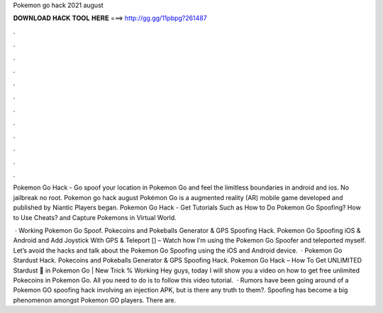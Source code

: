 Pokemon go hack 2021 august



𝐃𝐎𝐖𝐍𝐋𝐎𝐀𝐃 𝐇𝐀𝐂𝐊 𝐓𝐎𝐎𝐋 𝐇𝐄𝐑𝐄 ===> http://gg.gg/11pbpg?261487



.



.



.



.



.



.



.



.



.



.



.



.

Pokemon Go Hack - Go spoof your location in Pokemon Go and feel the limitless boundaries in android and ios. No jailbreak no root. Pokemon go hack august Pokémon Go is a augmented reality (AR) mobile game developed and published by Niantic Players began. Pokemon Go Hack - Get Tutorials Such as How to Do Pokemon Go Spoofing? How to Use Cheats? and Capture Pokemons in Virtual World.

 · Working Pokemon Go Spoof. Pokecoins and Pokeballs Generator & GPS Spoofing Hack. Pokemon Go Spoofing iOS & Android and Add Joystick With GPS & Teleport [] – Watch how I’m using the Pokemon Go Spoofer and teleported myself. Let’s avoid the hacks and talk about the Pokemon Go Spoofing using the iOS and Android device.  · Pokemon Go Stardust Hack. Pokecoins and Pokeballs Generator & GPS Spoofing Hack. Pokemon Go Hack – How To Get UNLIMITED Stardust 💫 in Pokemon Go | New Trick % Working Hey guys, today I will show you a video on how to get free unlimited Pokecoins in Pokemon Go. All you need to do is to follow this video tutorial.  · Rumors have been going around of a Pokemon GO spoofing hack involving an injection APK, but is there any truth to them?. Spoofing has become a big phenomenon amongst Pokemon GO players. There are.
